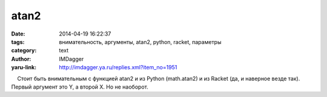 atan2
=====
:date: 2014-04-19 16:22:37
:tags: внимательность, аргументы, atan2, python, racket, параметры
:category: text
:author: IMDagger
:yaru-link: http://imdagger.ya.ru/replies.xml?item_no=1951

    Стоит быть внимательным с функцией atan2 и из Python (math.atan2) и
из Racket (да, и наверное везде так). Первый аргумент это Y, а второй X.
Но не наоборот.


